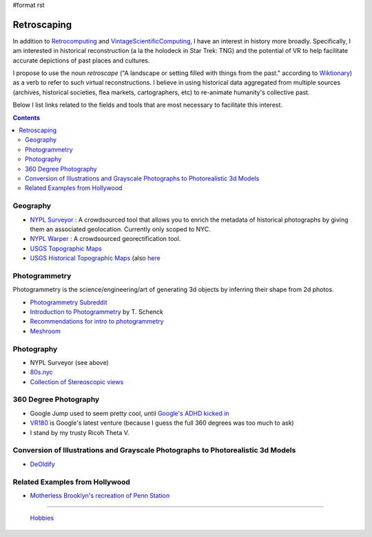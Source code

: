 #format rst

Retroscaping
============

In addition to Retrocomputing_ and VintageScientificComputing_, I have an interest in history more broadly.  Specifically, I am interested in historical reconstruction (a la the holodeck in Star Trek: TNG) and the potential of VR to help facilitate accurate depictions of past places and cultures.  

I propose to use the noun *retroscape* ("A landscape or setting filled with things from the past." according to Wiktionary_) as a verb to refer to such virtual reconstructions. I believe in using historical data aggregated from multiple sources (archives, historical societies, flea markets, cartographers, etc) to re-animate humanity's collective past.

Below I list links related to the fields and tools that are most necessary to facilitate this interest.

.. contents:: :depth: 2

Geography
---------

* `NYPL Surveyor`_ : A crowdsourced tool that allows you to enrich the metadata of historical photographs by giving them an associated geolocation.  Currently only scoped to NYC.

* `NYPL Warper`_ : A crowdsourced georectification tool.

* `USGS Topographic Maps`_ 

* `USGS Historical Topographic Maps`_ (also here_

Photogrammetry
--------------

Photogrammetry is the science/engineering/art of generating 3d objects by inferring their shape from 2d photos.

* `Photogrammetry Subreddit`_

* `Introduction to Photogrammetry`_ by T. Schenck

* `Recommendations for intro to photogrammetry`_

* Meshroom_

Photography
-----------

* NYPL Surveyor (see above)

* `80s.nyc`_

* `Collection of Stereoscopic views`_

360 Degree Photography
----------------------

* Google Jump used to seem pretty cool, until `Google's ADHD kicked in`_

* VR180_ is Google's latest venture (because I guess the full 360 degrees was too much to ask)

* I stand by my trusty Ricoh Theta V.

Conversion of Illustrations and Grayscale Photographs to Photorealistic 3d Models
---------------------------------------------------------------------------------

* DeOldify_

Related Examples from Hollywood
-------------------------------

* `Motherless Brooklyn's recreation of Penn Station`_

-------------------------

 Hobbies_

.. ############################################################################

.. _Retrocomputing: ../Retrocomputing

.. _VintageScientificComputing: ../VintageScientificComputing

.. _Wiktionary: https://en.wiktionary.org/wiki/retroscape

.. _NYPL Surveyor: http://spacetime.nypl.org/surveyor

.. _NYPL Warper: http://maps.nypl.org/warper/

.. _USGS Topographic Maps: https://www.usgs.gov/core-science-systems/national-geospatial-program/topographic-maps

.. _USGS Historical Topographic Maps: https://livingatlas.arcgis.com/topoexplorer/index.html

.. _here: https://www.usgs.gov/core-science-systems/ngp/topo-maps/historical-topographic-map-collection?qt-science_support_page_related_con=0#qt-science_support_page_related_con

.. _Photogrammetry Subreddit: https://www.reddit.com/r/photogrammetry/

.. _Introduction to Photogrammetry: http://www.mat.uc.pt/~gil/downloads/IntroPhoto.pdf

.. _Recommendations for intro to photogrammetry: https://gis.stackexchange.com/questions/84578/looking-for-an-introduction-to-photogrammetry-book-with-a-well-documented-chap

.. _Meshroom: https://github.com/alicevision/meshroom

.. _80s.nyc: http://80s.nyc/

.. _Collection of Stereoscopic views: https://digitalcollections.nypl.org/collections/robert-n-dennis-collection-of-stereoscopic-views#/?tab=navigation

.. _Google's ADHD kicked in: https://variety.com/2019/digital/news/google-jump-shutting-down-1203219306/

.. _VR180: https://vr.google.com/vr180/

.. _DeOldify: https://github.com/jantic/DeOldify

.. _Motherless Brooklyn's recreation of Penn Station: https://untappedcities.com/2019/10/02/how-the-lost-penn-station-was-recreated-for-the-movie-motherless-brooklyn/?fbclid=IwAR2YO6KwqC0vpWZqzEQTOvAN_9QmjMW3u3rB0BaIcX2MhT-32KeNr9mp2is

.. _Hobbies: ../Hobbies

